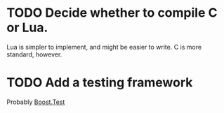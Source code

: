 * TODO Decide whether to compile C or Lua.
Lua is simpler to implement, and might be easier to write. C is more standard, however.

* TODO Add a testing framework
Probably [[https://www.boost.org/doc/libs/release/libs/test/][Boost.Test]]
